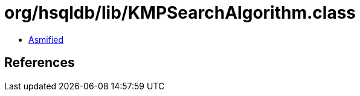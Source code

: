 = org/hsqldb/lib/KMPSearchAlgorithm.class

 - link:KMPSearchAlgorithm-asmified.java[Asmified]

== References

